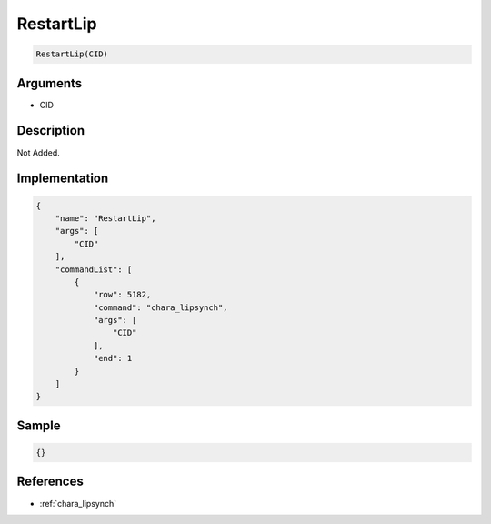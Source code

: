 .. _RestartLip:

RestartLip
========================

.. code-block:: text

	RestartLip(CID)


Arguments
------------

* CID

Description
-------------

Not Added.

Implementation
-------------

.. code-block:: json

	{
	    "name": "RestartLip",
	    "args": [
	        "CID"
	    ],
	    "commandList": [
	        {
	            "row": 5182,
	            "command": "chara_lipsynch",
	            "args": [
	                "CID"
	            ],
	            "end": 1
	        }
	    ]
	}

Sample
-------------

.. code-block:: json

	{}

References
-------------
* :ref:`chara_lipsynch`
